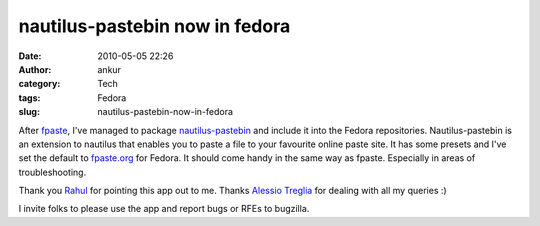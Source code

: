 nautilus-pastebin now in fedora
###############################
:date: 2010-05-05 22:26
:author: ankur
:category: Tech
:tags: Fedora
:slug: nautilus-pastebin-now-in-fedora

After `fpaste`_, I've managed to package `nautilus-pastebin`_ and
include it into the Fedora repositories. Nautilus-pastebin is an
extension to nautilus that enables you to paste a file to your favourite
online paste site. It has some presets and I've set the default to
`fpaste.org`_ for Fedora. It should come handy in the same way as
fpaste. Especially in areas of troubleshooting.

Thank you `Rahul`_ for pointing this app out to me. Thanks `Alessio
Treglia`_ for dealing with all my queries :)

I invite folks to please use the app and report bugs or RFEs to
bugzilla.

.. _fpaste: https://admin.fedoraproject.org/pkgdb/acls/bugs/fpaste
.. _nautilus-pastebin: https://launchpad.net/nautilus-pastebin
.. _fpaste.org: http://fpaste.org
.. _Rahul: https://fedoraproject.org/wiki/RahulSundaram
.. _Alessio Treglia: https://launchpad.net/~quadrispro
